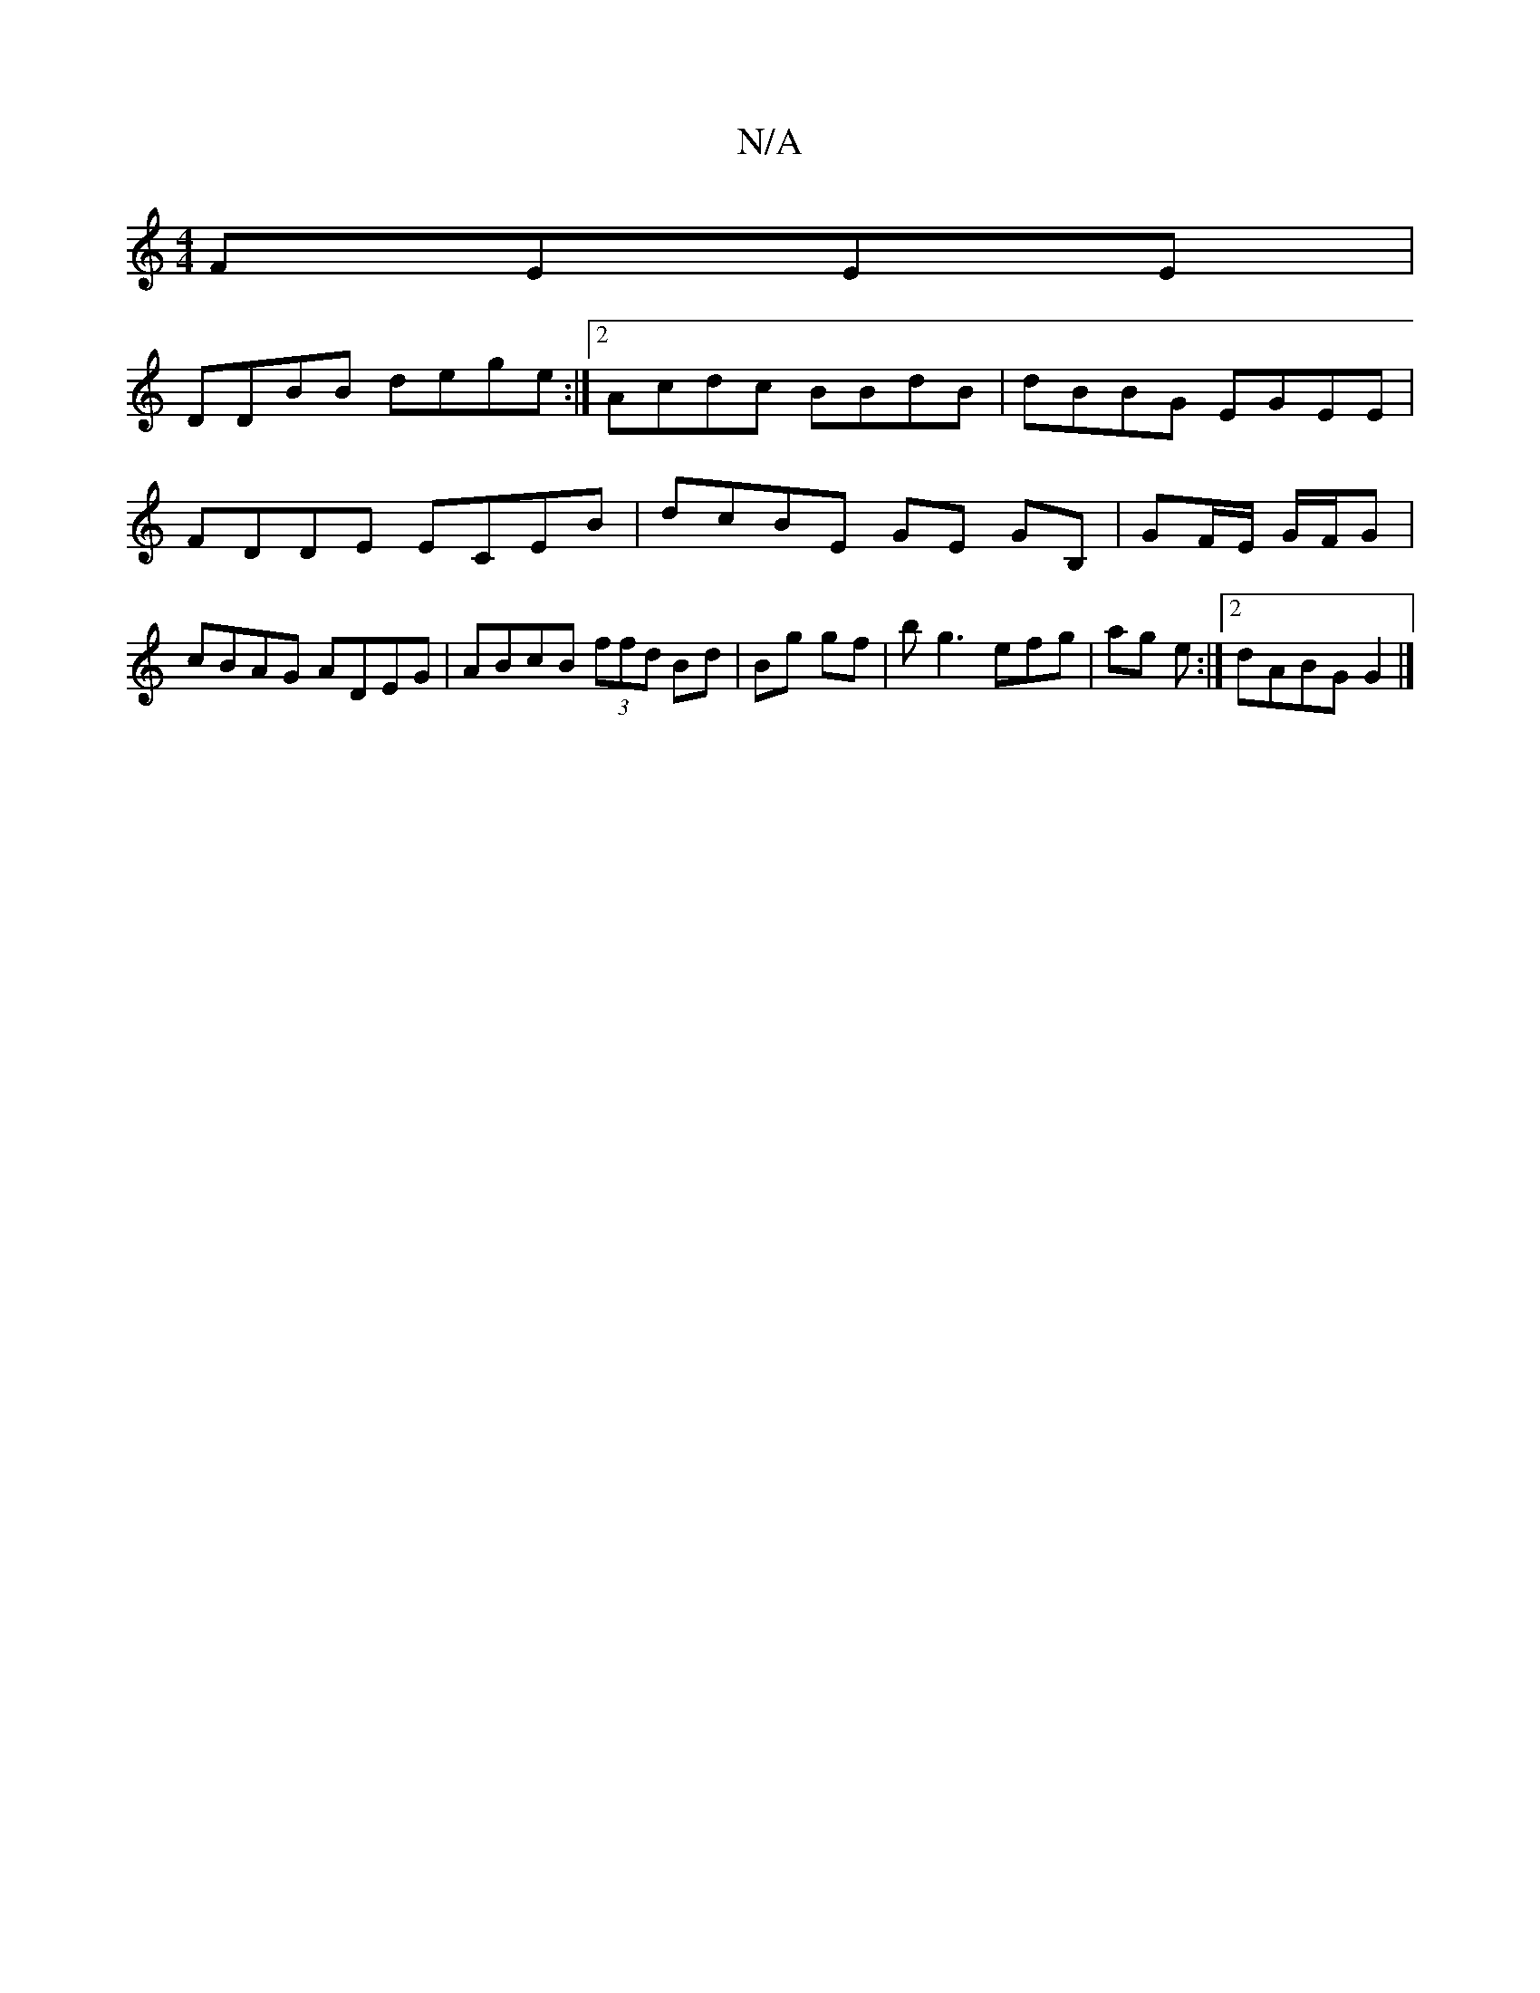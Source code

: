 X:1
T:N/A
M:4/4
R:N/A
K:Cmajor
FEEE |
DDBB dege:|[2 Acdc BBdB|dBBG EGEE|FDDE ECEB|dcBE GE GB, | GF/E/2 G/F/G | cBAG ADEG | ABcB (3ffd Bd|Bg gf | bg3 efg|ag e :|[2 dABG G2|]

zD DA|~A3B BAAA | d2 BF FDCD:|/2|: ~e3 d cB (3fed|BABd cB